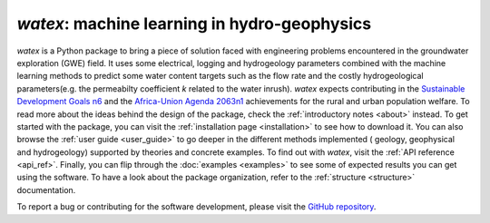 

`watex`: machine learning in hydro-geophysics
============================================================

`watex` is a Python package to bring a piece of solution faced with engineering problems encountered in the groundwater exploration (GWE) field. It uses 
some electrical, logging and hydrogeology parameters combined with the machine learning methods to predict some water content targets such as 
the flow rate and the costly hydrogeological parameters(e.g. the permeabilty coefficient `k` related to the water inrush). `watex` expects contributing in 
the `Sustainable Development Goals n6 <https://unric.org/en/sdg-6/>`_  and the `Africa-Union Agenda 2063n1 <https://au.int/en/agenda2063/flagship-projects>`_ 
achievements for the rural and urban population welfare. To read more about the ideas behind the design of the package, check the :ref:`introductory notes <about>` instead. To get started with 
the package, you can visit the :ref:`installation page <installation>` to see how to download it. You can also browse the 
:ref:`user guide <user_guide>` to go deeper in the different methods implemented ( geology, geophysical and hydrogeology)  
supported by theories and concrete examples. To find out with `watex`, visit the :ref:`API reference <api_ref>`. Finally, you can 
flip through the :doc:`examples <examples>` to see some of expected results you can get using the software. To have a look about the 
package organization, refer to the :ref:`structure <structure>` documentation. 

To report a bug or contributing for the software development, please visit the `GitHub repository <https://github.com/WEgeophysics/watex>`_. 


.. panels:: 

   :body: text-justify
   
   **Contents**
   ^^^^^^^^^^^^^^   
   .. toctree::
     :maxdepth: 1
	 
	 About <about>
	 Installing <installation>
     API <api_references>
	 User Guide <user_guide>
     Citing <citing>
	 
   ---
   
   **Features**
   ^^^^^^^^^^^^^^^
   
   * Analysis: :ref:`API <analysis_ref>` | :ref:`Tutorial <analysis>`
   * Base methods: :ref:`API <base_ref>` | :ref:`Tutorial <base>`
   * Utilities : :ref:`API <cases_ref>` | :ref:`Tutorial <cases>` 
   * DC & EM Methods: :ref:`API <methods_ref>` | :ref:`Tutorial <methods>` 
   * Visualization: :ref:`API <utils_ref>` | :ref:`Tutorial <view>`
   
  


